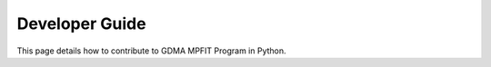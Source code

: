 Developer Guide
===============

This page details how to contribute to GDMA MPFIT Program in Python. 
